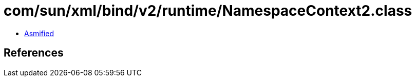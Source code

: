 = com/sun/xml/bind/v2/runtime/NamespaceContext2.class

 - link:NamespaceContext2-asmified.java[Asmified]

== References

